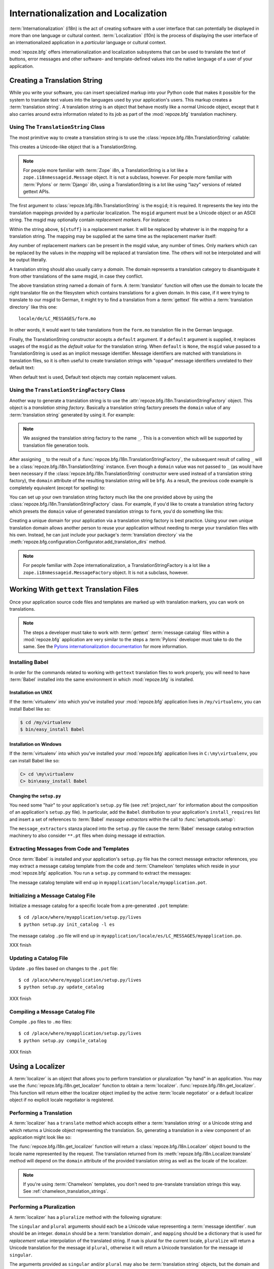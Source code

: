 .. index::
   single: i18n
   single: l10n
   single: internationalization
   single: localization

.. _i18n_chapter:

Internationalization and Localization
=====================================

:term:`Internationalization` (i18n) is the act of creating software
with a user interface that can potentially be displayed in more than
one language or cultural context.  :term:`Localization` (l10n) is the
process of displaying the user interface of an internationalized
application in a *particular* language or cultural context.

:mod:`repoze.bfg` offers internationalization and localization
subsystems that can be used to translate the text of buttons, error
messages and other software- and template-defined values into the
native language of a user of your application.

.. note: The APIs and functionality described in this chapter are new
   as of :mod:`repoze.bfg` version 1.3.

.. index::
   single: translation string
   pair: domain; translation
   pair: msgid; translation
   single: message identifier

Creating a Translation String
-----------------------------

While you write your software, you can insert specialized markup into
your Python code that makes it possible for the system to translate
text values into the languages used by your application's users.  This
markup creates a :term:`translation string`.  A translation string is
an object that behave mostly like a normal Unicode object, except that
it also carries around extra information related to its job as part of
the :mod:`repoze.bfg` translation machinery.

Using The ``TranslationString`` Class
~~~~~~~~~~~~~~~~~~~~~~~~~~~~~~~~~~~~~

The most primitive way to create a translation string is to use the
:class:`repoze.bfg.i18n.TranslationString` callable:

.. code-block:: python
   :linenos:

   from repoze.bfg.i18n import TranslationString
   ts = TranslationString('Add')

This creates a Unicode-like object that is a TranslationString.

.. note::

   For people more familiar with :term:`Zope` i8n, a TranslationString
   is a lot like a ``zope.i18nmessageid.Message`` object.  It is not a
   subclass, however.  For people more familiar with :term:`Pylons` or
   :term:`Django` i8n, using a TranslationString is a lot like using
   "lazy" versions of related gettext APIs.

The first argument to :class:`repoze.bfg.i18n.TranslationString` is
the ``msgid``; it is required.  It represents the key into the
translation mappings provided by a particular localization. The
``msgid`` argument must be a Unicode object or an ASCII string.  The
msgid may optionally contain *replacement markers*.  For instance:

.. code-block:: python
   :linenos:

   from repoze.bfg.i18n import TranslationString
   ts = TranslationString('Add ${number}')

Within the string above, ``${stuff}`` is a replacement marker.  It
will be replaced by whatever is in the *mapping* for a translation
string.  The mapping may be supplied at the same time as the
replacement marker itself:

.. code-block:: python
   :linenos:

   from repoze.bfg.i18n import TranslationString
   ts = TranslationString('Add ${number}', mapping={'number':1})

Any number of replacement markers can be present in the msgid value,
any number of times.  Only markers which can be replaced by the values
in the *mapping* will be replaced at translation time.  The others
will not be interpolated and will be output literally.

A translation string should also usually carry a *domain*.  The domain
represents a translation category to disambiguate it from other
translations of the same msgid, in case they conflict.

.. code-block:: python
   :linenos:

   from repoze.bfg.i18n import TranslationString
   ts = TranslationString('Add ${number}', mapping={'number':1}, 
                          domain='form')

The above translation string named a domain of ``form``.  A
:term:`translator` function will often use the domain to locate the
right translator file on the filesystem which contains translations
for a given domain.  In this case, if it were trying to translate to
our msgid to German, it might try to find a translation from a
:term:`gettext` file within a :term:`translation directory` like this
one::

   locale/de/LC_MESSAGES/form.mo

In other words, it would want to take translations from the ``form.mo``
translation file in the German language.

Finally, the TranslationString constructor accepts a ``default``
argument.  If a ``default`` argument is supplied, it replaces usages
of the ``msgid`` as the *default value* for the translation string.
When ``default`` is ``None``, the ``msgid`` value passed to a
TranslationString is used as an implicit message identifier.  Message
identifiers are matched with translations in translation files, so it
is often useful to create translation strings with "opaque" message
identifiers unrelated to their default text:

.. code-block:: python
   :linenos:

   from repoze.bfg.i18n import TranslationString
   ts = TranslationString('add-number', default='Add ${number}',
                           domain='form', mapping={'number':1})

When default text is used, Default text objects may contain
replacement values.

.. index::
   single: translation string factory

Using the ``TranslationStringFactory`` Class
~~~~~~~~~~~~~~~~~~~~~~~~~~~~~~~~~~~~~~~~~~~~

Another way to generate a translation string is to use the
:attr:`repoze.bfg.i18n.TranslationStringFactory` object.  This object
is a *translation string factory*.  Basically a translation string
factory presets the ``domain`` value of any :term:`translation string`
generated by using it.  For example:

.. code-block:: python
   :linenos:

   from repoze.bfg.i18n import TranslationStringFactory
   _ = TranslationStringFactory('bfg')
   ts = _('Add ${number}', msgid='add-number', mapping={'number':1})

.. note:: We assigned the translation string factory to the name
   ``_``.  This is a convention which will be supported by translation
   file generation tools.

After assigning ``_`` to the result of a
:func:`repoze.bfg.i18n.TranslationStringFactory`, the subsequent
result of calling ``_`` will be a
:class:`repoze.bfg.i18n.TranslationString` instance.  Even though a
``domain`` value was not passed to ``_`` (as would have been necessary
if the :class:`repoze.bfg.i18n.TranslationString` constructor were
used instead of a translation string factory), the ``domain``
attribute of the resulting translation string will be ``bfg``.  As a
result, the previous code example is completely equivalent (except for
spelling) to:

.. code-block:: python
   :linenos:

   from repoze.bfg.i18n import TranslationString as _
   ts = _('Add ${number}', msgid='add-number', mapping={'number':1}, 
          domain='bfg')

You can set up your own translation string factory much like the one
provided above by using the
:class:`repoze.bfg.i18n.TranslationStringFactory` class.  For example,
if you'd like to create a translation string factory which presets the
``domain`` value of generated translation strings to ``form``, you'd
do something like this:

.. code-block:: python
   :linenos:

   from repoze.bfg.i18n import TranslationStringFactory
   _ = TranslationStringFactory('form')
   ts = _('Add ${number}', msgid='add-number', mapping={'number':1})

Creating a unique domain for your application via a translation string
factory is best practice.  Using your own unique translation domain
allows another person to reuse your application without needing to
merge your translation files with his own.  Instead, he can just
include your package's :term:`translation directory` via the
:meth:`repoze.bfg.configuration.Configurator.add_translation_dirs`
method.

.. note::

   For people familiar with Zope internationalization, a
   TranslationStringFactory is a lot like a
   ``zope.i18nmessageid.MessageFactory`` object.  It is not a
   subclass, however.

.. index::
   single: gettext
   single: translation directories

Working With ``gettext`` Translation Files
------------------------------------------

Once your application source code files and templates are marked up
with translation markers, you can work on translations.

.. note::

   The steps a developer must take to work with :term:`gettext`
   :term:`message catalog` files within a :mod:`repoze.bfg`
   application are very similar to the steps a :term:`Pylons`
   developer must take to do the same.  See the `Pylons
   internationalization documentation
   <http://wiki.pylonshq.com/display/pylonsdocs/Internationalization+and+Localization>`_
   for more information.

.. index::
   single: Babel

.. _installing_babel:

Installing Babel
~~~~~~~~~~~~~~~~

In order for the commands related to working with ``gettext``
translation files to work properly, you will need to have
:term:`Babel` installed into the same environment in which
:mod:`repoze.bfg` is installed.

Installation on UNIX
++++++++++++++++++++

If the :term:`virtualenv` into which you've installed your
:mod:`repoze.bfg` application lives in ``/my/virtualenv``, you can
install Babel like so:

.. code-block:: bash

   $ cd /my/virtualenv
   $ bin/easy_install Babel

Installation on Windows
+++++++++++++++++++++++

If the :term:`virtualenv` into which you've installed your
:mod:`repoze.bfg` application lives in ``C:\my\virtualenv``, you can
install Babel like so:

.. code-block:: bash

   C> cd \my\virtualenv
   C> bin\easy_install Babel

.. index::
   single: Babel; message extractors

Changing the ``setup.py``
+++++++++++++++++++++++++

You need some "hair" to your application's ``setup.py`` file (see
:ref:`project_narr` for information about the composition of an
application's ``setup.py`` file).  In particular, add the ``Babel``
distribution to your application's ``install_requires`` list and
insert a set of references to :term:`Babel` *message extractors*
within the call to :func:`setuptools.setup`:

.. code-block:: python
   :linenos:

    setup(name="mypackage",
          ...
          install_requires = [
                ....
                "Babel",
                ],
          message_extractors = { ".": [
                ("**.py",   "chameleon_python", None ),
                ("**.pt",   "chameleon_xml", None ),
                ]},
          )

The ``message_extractors`` stanza placed into the ``setup.py`` file
cause the :term:`Babel` message catalog extraction machinery to also
consider ``**.pt`` files when doing message id extraction.

.. index::
   pair: extracting; messages

Extracting Messages from Code and Templates
~~~~~~~~~~~~~~~~~~~~~~~~~~~~~~~~~~~~~~~~~~~

Once :term:`Babel` is installed and your application's ``setup.py``
file has the correct message extractor references, you may extract a
message catalog template from the code and :term:`Chameleon` templates
which reside in your :mod:`repoze.bfg` application.  You run a
``setup.py`` command to extract the messages:

.. code-block:: bash
   :linenos:

   $ cd /place/where/myapplication/setup.py/lives
   $ mkdir -p myapplication/locale
   $ python setup.py extract_messages

The message catalog template will end up in
``myapplication/locale/myapplication.pot``.

.. index::
   pair: initializing; message catalog

Initializing a Message Catalog File
~~~~~~~~~~~~~~~~~~~~~~~~~~~~~~~~~~~

Initialize a message catalog for a specific locale from a
pre-generated ``.pot`` template::

   $ cd /place/where/myapplication/setup.py/lives
   $ python setup.py init_catalog -l es

The message catalog ``.po`` file will end up in
``myapplication/locale/es/LC_MESSAGES/myapplication.po``.

XXX finish

.. index::
   pair: updating; message catalog

Updating a Catalog File
~~~~~~~~~~~~~~~~~~~~~~~

Update ``.po`` files based on changes to the ``.pot`` file::

   $ cd /place/where/myapplication/setup.py/lives
   $ python setup.py update_catalog

XXX finish

.. index::
   pair: compiling; message catalog

Compiling a Message Catalog File
~~~~~~~~~~~~~~~~~~~~~~~~~~~~~~~~

Compile ``.po`` files to ``.mo`` files::

   $ cd /place/where/myapplication/setup.py/lives
   $ python setup.py compile_catalog

XXX finish

.. index::
   single: localizer
   single: get_localizer

Using a Localizer
-----------------

A :term:`localizer` is an object that allows you to perform
translation or pluralization "by hand" in an application.  You may use
the :func:`repoze.bfg.i18n.get_localizer` function to obtain a
:term:`localizer`.  :func:`repoze.bfg.i18n.get_localizer`. This
function will return either the localizer object implied by the active
:term:`locale negotiator` or a default localizer object if no explicit
locale negotiator is registered.

.. code-block:: python
   :linenos:

   from repoze.bfg.i18n import get_localizer

   def aview(request):
       locale = get_localizer(request)

.. index::
   single: translating (i18n)

.. _performing_a_translation:

Performing a Translation
~~~~~~~~~~~~~~~~~~~~~~~~

A :term:`localizer` has a ``translate`` method which accepts either a
:term:`translation string` or a Unicode string and which returns a
Unicode object representing the translation.  So, generating a
translation in a view component of an application might look like so:

.. code-block:: python
   :linenos:

   from repoze.bfg.i18n import get_localizer
   from repoze.bfg.i18n import TranslationString

   ts = TranslationString('Add ${number}', mapping={'number':1}, domain='bfg')

   def aview(request):
       localizer = get_localizer(request)
       translated = localizer.translate(ts) # translation string
       # ... use translated ...

The :func:`repoze.bfg.i18n.get_localizer` function will return a
:class:`repoze.bfg.i18n.Localizer` object bound to the locale name
represented by the request.  The translation returned from its
:meth:`repoze.bfg.i18n.Localizer.translate` method will depend on the
``domain`` attribute of the provided translation string as well as the
locale of the localizer.

.. note:: If you're using :term:`Chameleon` templates, you don't need
   to pre-translate translation strings this way.  See
   :ref:`chameleon_translation_strings`.

.. index::
   single: pluralizing (i18n)

.. _performing_a_pluralization:

Performing a Pluralization
~~~~~~~~~~~~~~~~~~~~~~~~~~

A :term:`localizer` has a ``pluralize`` method with the following
signature:

.. code-block:: python
   :linenos:

   def pluralize(singular, plural, n, domain=None, mapping=None):
       ...

The ``singular`` and ``plural`` arguments should each be a Unicode
value representing a :term:`message identifier`.  ``num`` should be an
integer.  ``domain`` should be a :term:`translation domain`, and
``mapping`` should be a dictionary that is used for *replacement
value* interpolation of the translated string.  If ``num`` is plural
for the current locale, ``pluralize`` will return a Unicode
translation for the message id ``plural``, otherwise it will return a
Unicode translation for the message id ``singular``.

The arguments provided as ``singular`` and/or ``plural`` may also be
:term:`translation string` objects, but the domain and mapping
information attached to those object is ignored.

.. code-block:: python
   :linenos:

   from repoze.bfg.i18n import get_localizer

   def aview(request):
       localizer = get_localizer(request)
       translated = localizer.pluralize('Item', 'Items', 1, 'mydomain')
       # ... use translated ...

.. index::
   single: locale name
   single: get_locale_name
   single: negotiate_locale_name

.. _obtaining_the_locale_name:

Obtaining the Locale Name for a Request
---------------------------------------

You can obtain the locale name related to a request by using the
:func:`repoze.bfg.i18n.get_locale_name` function.

.. code-block:: python
   :linenos:

   from repoze.bfg.i18n import get_locale_name

   def aview(request):
       locale_name = get_locale_name(request)

This returns the locale name negotiated by the currently active
:term:`locale negotiator` or the default locale name (usually
``en``) if no locale negotiator is configured.

Once :func:`repoze.bfg.i18n.get_locale_name` has run once, the local
name is stored on the request object it is passed.  Subsequent calls
to :func:`repoze.bfg.i18n.get_locale_name` will return the stored
locale name without invoking the :term:`locale negotiator`.  To
avoid this caching, you can use the
:func:`repoze.bfg.i18n.negotiate_locale_name` function:

.. code-block:: python
   :linenos:

   from repoze.bfg.i18n import negotiate_locale_name

   def aview(request):
       locale_name = negotiate_locale_name(request)

You can also obtain the locale name related to a request using the
``locale_name`` attribute of a :term:`localizer`.

.. code-block:: python
   :linenos:

   from repoze.bfg.i18n import get_localizer

   def aview(request):
       localizer = get_localizer(request)
       locale_name = localizer.locale_name

Obtaining the locale name as an attribute of a localizer is equivalent
to obtaining a locale name by calling the
:func:`repoze.bfg.i18n.get_locale_name` function.

.. index::
   single: date and currency formatting (i18n)
   single: Babel

Performing Date Formatting and Currency Formatting
--------------------------------------------------

:mod:`repoze.bfg` does not itself perform date and currency formatting
for different locales.  However, :term:`Babel` can help you do this
via the :class:`babel.core.Locale` class.  The `Babel documentation
for this class
<http://babel.edgewall.org/wiki/ApiDocs/babel.core#babel.core:Locale>`_
provides minimal information about how to perform date and currency
related locale operations.  See :ref:`installing_babel` for
information about how to install Babel.

The :class:`babel.core.Locale` class requires a :term:`locale name` as
an argument to its constructor. You can use :mod:`repoze.bfg` APIs to
obtain the locale name for a request to pass to the
:class:`babel.core.Locale` constructor; see
:ref:`obtaining_the_locale_name`.  For example:

.. code-block:: python
   :linenos:

   from babel.core import Locale
   from repoze.bfg.i18n import get_locale_name

   def aview(request):
       locale_name = get_locale_name(request)
       locale = Locale(locale_name)

.. index::
   pair: translation strings; Chameleon

.. _chameleon_translation_strings:

Chameleon Template Support for Translation Strings
--------------------------------------------------

When a :term:`translation string` is used as the subject of textual
rendering by a :term:`Chameleon` template renderer, it will
automatically be translated to the requesting user's language if a
suitable translation exists. This is true of both the ZPT and text
variants of the Chameleon template renderers.

For example, in a Chameleon ZPT template, the translation string
represented by "some_translation_string" in each example below will go
through translation before being rendered:

.. code-block:: xml
   :linenos:

   <span tal:content="some_translation_string"/>

.. code-block:: xml
   :linenos:

   <span tal:replace="some_translation_string"/>

.. code-block:: xml
   :linenos:

   <span>${some_translation_string}</span>

.. code-block:: xml
   :linenos:

   <a tal:attributes="href some_translation_string">Click here</a>
   XXX this appears to not yet work as of Chameleon 1.2.3

The features represented by attributes of the ``i18n`` namespace of
Chameleon will also consult the :mod:`repoze.bfg` translations.
See
`http://chameleon.repoze.org/docs/latest/i18n.html#the-i18n-namespace
<http://chameleon.repoze.org/docs/latest/i18n.html#the-i18n-namespace>`_.

.. note::

   Unlike when Chameleon is used outside of :mod:`repoze.bfg`, when it
   is used *within* :mod:`repoze.bfg`, it does not support use of the
   ``zope.i18n`` translation framework.  Applications which use
   :mod:`repoze.bfg` should use the features documented in this
   chapter rather than ``zope.i18n``.

Third party :mod:`repoze.bfg` template renderers might not provide
this support out of the box and may need special code to do an
equivalent.  For those, you can always use the more manual translation
facility described in :ref:`performing_a_translation`.

.. index::
   single: localization deployment settings
   single:  default_locale_name

.. _localization_deployment_settings:

Localization-Related Deployment Settings
----------------------------------------

A :mod:`repoze.bfg` application will have a ``default_locale_name``
setting.  This value represents the default locale name when no
:term:`locale negotiator` is registered.  Pass it to the
:mod:`repoze.bfg.configuration.Configurator` constructor at startup
time:

.. code-block:: python
   :linenos:

   from repoze.bfg.configuration import Configurator
   config = Configurator(settings={'default_locale_name':'de'})

You may alternately supply a ``default_locale_name`` via an
application's Paster ``.ini`` file:

.. code-block:: ini
   :linenos:

   [app:main]
   use = egg:MyProject#app
   reload_templates = true
   debug_authorization = false
   debug_notfound = false
   default_locale_name = de

If this value is not supplied via the Configurator constructor or via
a Paste onfig file, it will default to ``en``.

If this setting is supplied within the :mod:`repoze.bfg` application
``.ini`` file, it will be available as a settings key:

.. code-block:: python
   :linenos:

   from repoze.bfg.setttings import get_settings
   settings = get_settings()
   default_locale_name = settings['default_locale_name']

.. index::
   pair: translation; activating
   pair: locale; negotiator
   single: translation directory

.. _activating_translation:

Activating Translation
----------------------

By default, a :mod:`repoze.bfg` application performs no translation.
To turn translation on, you must do both of these two things:

- Add at least one :term:`translation directory` to your application.

- Configure a :term:`locale negotiator` into your application's
  configuration.

:term:`gettext` is the underlying machinery behind the
:mod:`repoze.bfg` translation machinery.  A translation directory is a
directory organized to be useful to :term:`gettext`.  A translation
directory usually includes a listing of language directories, each of
which itself includes an ``LC_MESSAGES`` directory.  Each
``LC_MESSAGES`` directory should contain one or more ``.mo`` files.
Each ``.mo`` file represents a :term:`message catalog`, which is used
to provide translations to your application.

A locale negotiator is a bit of code which accepts a request and which
returns a :term:`locale name`.  It is consulted when
:meth:`repoze.bfg.i18n.Localizer.translate` or
:meth:`repoze.bfg.i18n.Localizer.pluralize` is invoked.  It is also
consulted when :func:`repoze.bfg.i18n.get_locale_name` or
:func:`repoze.bfg.i18n.negotiate_locale_name` is invoked.

At the time of this writing, only one (very weak) built-in locale
negotiator implementation named
:class:`repoze.bfg.i18n.default_locale_negotiator` ships as part of
the :mod:`repoze.bfg` software.  This negotiator looks only at the the
``request.params['locale']`` value to determine the locale name.  You
can provide your own locale negotiator function as required.

Adding a Translation Directory
~~~~~~~~~~~~~~~~~~~~~~~~~~~~~~

You may add a :term:`translation directory` to your application's
configuration either imperatively or via ZCML.  Adding a translation
directory registers all of its constituent :term:`message catalog`
files (all of the ``.mo`` files found within all ``LC_MESSAGES``
directories within each locale directory in the translation directory)
within your :mod:`repoze.bfg` application to be available to use for
translation services.

Imperative
++++++++++

You can add a translation directory imperatively by using the
:meth:`repoze.bfg.configuration.Configurator.add_translation_dirs`
during application startup.

For example:

.. code-block:: python
   :linenos:

   from repoze.bfg.configuration import Configurator
   from repoze.bfg.i18n import default_locale_negotiator
   config = Configurator(locale_negotiator=default_locale_negotiator)
   config.begin()
   config.add_translation_dirs('my.application:locale/', 
                               'another.application:locale/')
   config.end()

A message catalog in a translation directory added via
:meth:`repoze.bfg.configuration.Configurator.add_translation_dirs`
will be merged into translations from an message catalog added earlier
if both translation directories contain translations for the same
locale and :term:`translation domain`.

ZCML
++++

You can add a translation directory via ZCML by using the
:ref:`translationdir_directive` ZCML directive:

.. code-block:: xml
   :linenos:

   <translationdir dir="my.application:locale/"/>

A message catalog in a translation directory added via
:ref:`translationdir_directive` will be merged into translations from
an message catalog added earlier if both translation directories
contain translations for the same locale and :term:`translation
domain`.

.. _adding_a_locale_negotiator:

Adding a Locale Negotiator
~~~~~~~~~~~~~~~~~~~~~~~~~~

You may add a :term:`locale negotiator` either imperatively or via
ZCML.  A locale negotiator informs the operation of a
:term:`localizer` by telling it what :term:`locale name` is related to
a particular request.  See :ref:`creating_a_locale_negotiator`.

Imperative
++++++++++

Pass an object which can act as the negotiator as the
``locale_negotiator`` argument of the
:class:`repoze.bfg.configuration.Configurator` instance during
application startup.

For example:

.. code-block:: python
   :linenos:

   from repoze.bfg.configuration import Configurator
   from repoze.bfg.i18n import default_locale_negotiator
   config = Configurator(locale_negotiator=default_locale_negotiator)

Alternately, use the
:meth:`repoze.bfg.configuration.Configurator.set_locale_negotiator`
method.

For example:

.. code-block:: python
   :linenos:

   from repoze.bfg.configuration import Configurator
   from repoze.bfg.i18n import default_locale_negotiator
   config = Configurator()
   config.begin()
   config.set_locale_negotiator(default_locale_negotiator)
   config.end()

ZCML
++++

You can add a translation directory via ZCML by using the
:ref:`localenegotiator_directive` ZCML directive:

.. code-block:: xml
   :linenos:

   <localenegotiator negotiator="repoze.bfg.i18n.default_locale_negotiator"/>

.. _creating_a_locale_negotiator:

Creating a Locale Negotiator
----------------------------

A :term:`locale negotiator` is simply a callable which accepts a
request and returns a single :term:`locale name`.  Here's an
implementation of a simple locale negotiator:

.. code-block:: python
   :linenos:

    def default_locale_negotiator(request):
        locale_name = request.params.get('locale')
        if locale_name is None:
            settings = get_settings() or {}
            locale_name = settings.get('default_locale_name', 'en')
        return locale_name

Locale negotiation can be complex.  Your application may require a
policy-laden locale negotiator policy, so you can write your own and
supply it to an application configuration as per
:ref:`adding_a_locale_negotiator`.
